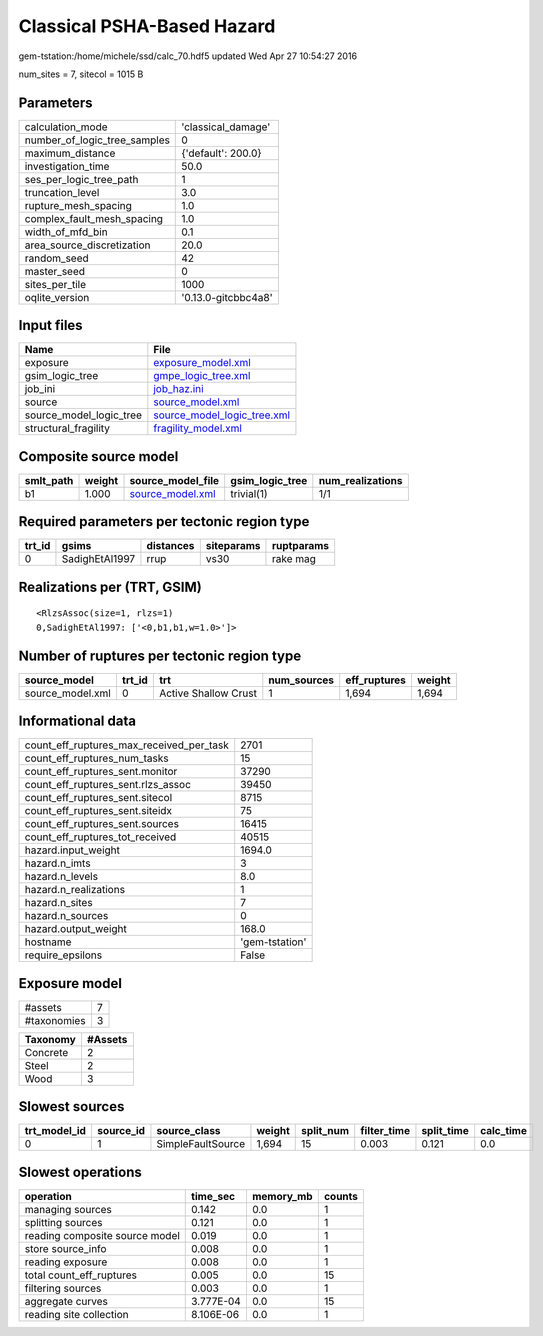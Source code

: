 Classical PSHA-Based Hazard
===========================

gem-tstation:/home/michele/ssd/calc_70.hdf5 updated Wed Apr 27 10:54:27 2016

num_sites = 7, sitecol = 1015 B

Parameters
----------
============================ ===================
calculation_mode             'classical_damage' 
number_of_logic_tree_samples 0                  
maximum_distance             {'default': 200.0} 
investigation_time           50.0               
ses_per_logic_tree_path      1                  
truncation_level             3.0                
rupture_mesh_spacing         1.0                
complex_fault_mesh_spacing   1.0                
width_of_mfd_bin             0.1                
area_source_discretization   20.0               
random_seed                  42                 
master_seed                  0                  
sites_per_tile               1000               
oqlite_version               '0.13.0-gitcbbc4a8'
============================ ===================

Input files
-----------
======================= ============================================================
Name                    File                                                        
======================= ============================================================
exposure                `exposure_model.xml <exposure_model.xml>`_                  
gsim_logic_tree         `gmpe_logic_tree.xml <gmpe_logic_tree.xml>`_                
job_ini                 `job_haz.ini <job_haz.ini>`_                                
source                  `source_model.xml <source_model.xml>`_                      
source_model_logic_tree `source_model_logic_tree.xml <source_model_logic_tree.xml>`_
structural_fragility    `fragility_model.xml <fragility_model.xml>`_                
======================= ============================================================

Composite source model
----------------------
========= ====== ====================================== =============== ================
smlt_path weight source_model_file                      gsim_logic_tree num_realizations
========= ====== ====================================== =============== ================
b1        1.000  `source_model.xml <source_model.xml>`_ trivial(1)      1/1             
========= ====== ====================================== =============== ================

Required parameters per tectonic region type
--------------------------------------------
====== ============== ========= ========== ==========
trt_id gsims          distances siteparams ruptparams
====== ============== ========= ========== ==========
0      SadighEtAl1997 rrup      vs30       rake mag  
====== ============== ========= ========== ==========

Realizations per (TRT, GSIM)
----------------------------

::

  <RlzsAssoc(size=1, rlzs=1)
  0,SadighEtAl1997: ['<0,b1,b1,w=1.0>']>

Number of ruptures per tectonic region type
-------------------------------------------
================ ====== ==================== =========== ============ ======
source_model     trt_id trt                  num_sources eff_ruptures weight
================ ====== ==================== =========== ============ ======
source_model.xml 0      Active Shallow Crust 1           1,694        1,694 
================ ====== ==================== =========== ============ ======

Informational data
------------------
======================================== ==============
count_eff_ruptures_max_received_per_task 2701          
count_eff_ruptures_num_tasks             15            
count_eff_ruptures_sent.monitor          37290         
count_eff_ruptures_sent.rlzs_assoc       39450         
count_eff_ruptures_sent.sitecol          8715          
count_eff_ruptures_sent.siteidx          75            
count_eff_ruptures_sent.sources          16415         
count_eff_ruptures_tot_received          40515         
hazard.input_weight                      1694.0        
hazard.n_imts                            3             
hazard.n_levels                          8.0           
hazard.n_realizations                    1             
hazard.n_sites                           7             
hazard.n_sources                         0             
hazard.output_weight                     168.0         
hostname                                 'gem-tstation'
require_epsilons                         False         
======================================== ==============

Exposure model
--------------
=========== =
#assets     7
#taxonomies 3
=========== =

======== =======
Taxonomy #Assets
======== =======
Concrete 2      
Steel    2      
Wood     3      
======== =======

Slowest sources
---------------
============ ========= ================= ====== ========= =========== ========== =========
trt_model_id source_id source_class      weight split_num filter_time split_time calc_time
============ ========= ================= ====== ========= =========== ========== =========
0            1         SimpleFaultSource 1,694  15        0.003       0.121      0.0      
============ ========= ================= ====== ========= =========== ========== =========

Slowest operations
------------------
============================== ========= ========= ======
operation                      time_sec  memory_mb counts
============================== ========= ========= ======
managing sources               0.142     0.0       1     
splitting sources              0.121     0.0       1     
reading composite source model 0.019     0.0       1     
store source_info              0.008     0.0       1     
reading exposure               0.008     0.0       1     
total count_eff_ruptures       0.005     0.0       15    
filtering sources              0.003     0.0       1     
aggregate curves               3.777E-04 0.0       15    
reading site collection        8.106E-06 0.0       1     
============================== ========= ========= ======